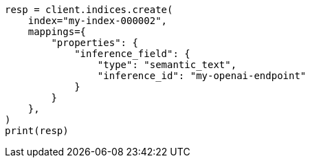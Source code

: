 // This file is autogenerated, DO NOT EDIT
// mapping/types/semantic-text.asciidoc:42

[source, python]
----
resp = client.indices.create(
    index="my-index-000002",
    mappings={
        "properties": {
            "inference_field": {
                "type": "semantic_text",
                "inference_id": "my-openai-endpoint"
            }
        }
    },
)
print(resp)
----
